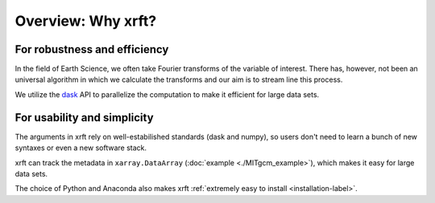 Overview: Why xrft?
===================

For robustness and efficiency
-----------------------------

In the field of Earth Science, we often take Fourier transforms of the variable of interest.
There has, however, not been an universal algorithm in which we calculate the transforms
and our aim is to stream line this process.

We utilize the dask_ API to parallelize the computation to make it efficient for large data sets.

For usability and simplicity
----------------------------

The arguments in xrft rely on well-estabilished standards
(dask and numpy), so users don't need to learn a bunch of new syntaxes or even a new software stack.

xrft can track the metadata in ``xarray.DataArray`` (:doc:`example <./MITgcm_example>`),
which makes it easy for large data sets.

The choice of Python and Anaconda also makes xrft :ref:`extremely easy to install <installation-label>`.


.. _dask: http://dask.pydata.org/en/latest/array-api.html
